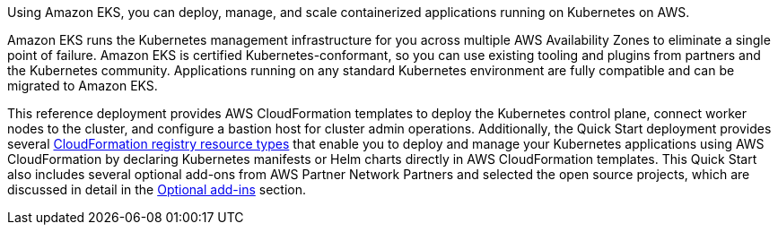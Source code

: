 Using Amazon EKS, you can deploy, manage, and scale containerized applications running on Kubernetes on AWS.

Amazon EKS runs the Kubernetes management infrastructure for you across multiple AWS Availability Zones to eliminate a single point of failure. Amazon EKS is certified Kubernetes-conformant, so you can use existing tooling and plugins from partners and the Kubernetes community. Applications running on any standard Kubernetes environment are fully compatible and can be migrated to Amazon EKS.

This reference deployment provides AWS CloudFormation templates to deploy the Kubernetes control plane, connect worker nodes to the cluster, and configure a bastion host for cluster admin operations. Additionally, the Quick Start deployment provides several https://docs.aws.amazon.com/AWSCloudFormation/latest/UserGuide/registry.html[CloudFormation registry resource types] that enable you to deploy and manage your Kubernetes applications using AWS CloudFormation by declaring Kubernetes manifests or Helm charts directly in AWS CloudFormation templates. This Quick Start also includes several optional add-ons from AWS Partner Network Partners and selected the open source projects, which are discussed in detail in the link:#_optional_add_ins[Optional add-ins] section.
